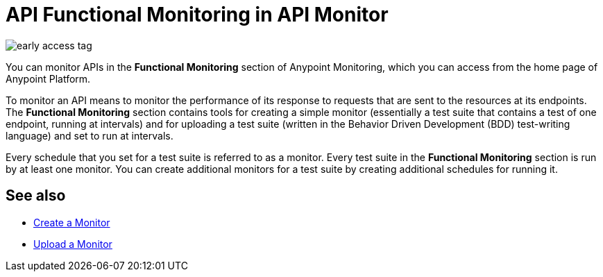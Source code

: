 = API Functional Monitoring in API Monitor

image::early-access-tag.png[]

You can monitor APIs in the *Functional Monitoring* section of Anypoint Monitoring, which you can access from the home page of Anypoint Platform.

To monitor an API means to monitor the performance of its response to requests that are sent to the resources at its endpoints. The *Functional Monitoring* section contains tools for creating a simple monitor (essentially a test suite that contains a test of one endpoint, running at intervals) and for uploading a test suite (written in the Behavior Driven Development (BDD) test-writing language) and set to run at intervals.

Every schedule that you set for a test suite is referred to as a monitor. Every test suite in the *Functional Monitoring* section is run by at least one monitor. You can create additional monitors for a test suite by creating additional schedules for running it.

== See also

* link:/api-functional-monitoring/afm-create-monitor[Create a Monitor]
* link:/api-functional-monitoring/afm-upload-monitor[Upload a Monitor]
